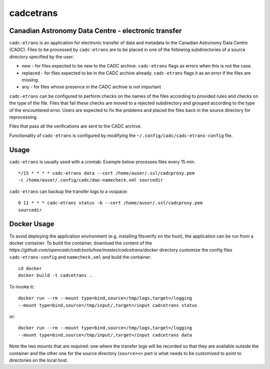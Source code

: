 cadcetrans
==========

.. image:: https://img.shields.io/pypi/v/cadcetrans.svg   
    :target: https://pypi.python.org/pypi/cadcetrans

Canadian Astronomy Data Centre - electronic transfer
----------------------------------------------------

``cadc-etrans`` is an application for electronic transfer of data and
metadata to the Canadian Astronomy Data Centre (CADC). Files to be
processed by ``cadc-etrans`` are to be placed in one of the following
subdirectories of a source directory specified by the user:

- new - for files expected to be new to the CADC archive. ``cadc-etrans``
  flags as errors when this is not the case.
- replaced - for files expected to be in the CADC archive already.
  ``cadc-etrans`` flags it as an error if the files are missing.
- any - for files whose presence in the CADC archive is not important

``cadc-etrans`` can be configured to perform checks on the names of the files
according to provided rules and checks on the type of the file. Files that
fail these checks are moved to a rejected subdirectory and grouped according
to the type of the encountered error. Users are expected to fix the problems
and placed the files back in the source directory for reprocessing.

Files that pass all the verifications are sent to the CADC archive.

Functionality of ``cadc-etrans`` is configured by modifying the
``~/.config/cadc/cadc-etrans-config`` file.


Usage
-----

``cadc-etrans`` is usually used with a crontab. Example below processes files
every 15 min.

::

    */15 * * * * cadc-etrans data --cert /home/auser/.ssl/cadcproxy.pem
    -c /home/auser/.config/cadc/dao-namecheck.xml sourcedir

``cadc-etrans`` can backup the transfer logs to a vospace:

::

    0 11 * * * cadc-etrans status -b --cert /home/auser/.ssl/cadcproxy.pem
    sourcedir


Docker Usage
------------

To avoid deploying the application environment (e.g. installing fitsverify on
the host), the application can be run from a docker container.
To build the container, download the content of the
`https://github.com/opencadc/cadctools/tree/master/cadcetrans/docker` directory
customize the config files ``cadc-etrans-config`` and ``namecheck.xml`` and
build the container:

::

    cd docker
    docker build -t cadcetrans .

To invoke it:

::

    docker run --rm --mount type=bind,source=/tmp/logs,target=/logging
    --mount type=bind,source=/tmp/input/,target=/input cadcetrans status

or:

::

    docker run --rm --mount type=bind,source=/tmp/logs,target=/logging
    --mount type=bind,source=/tmp/input/,target=/input cadcetrans data

Note the two mounts that are required: one where the transfer logs will be
recorded so that they are available outside the container and the other
one for the source directory (``source=<>`` part is what needs to be customized
to point to directories on the local host.
